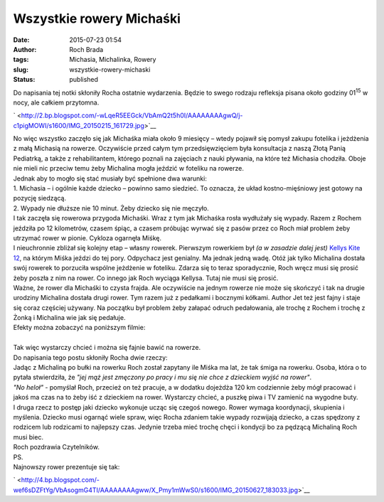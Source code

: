 Wszystkie rowery Michaśki
#########################
:date: 2015-07-23 01:54
:author: Roch Brada
:tags: Michasia, Michalinka, Rowery
:slug: wszystkie-rowery-michaski
:status: published

| Do napisania tej notki skłoniły Rocha ostatnie wydarzenia. Będzie to swego rodzaju refleksja pisana około godziny 01\ :sup:`15` w nocy, ale całkiem przytomna.

.. raw:: html

   <div class="separator" style="clear: both; text-align: center;">

` <http://2.bp.blogspot.com/-wLqeR5EEGck/VbAmQ2t5h0I/AAAAAAAAgwQ/j-c1pigMOWI/s1600/IMG_20150215_161729.jpg>`__

.. raw:: html

   </div>

| No więc wszystko zaczęło się jak Michaśka miała około 9 miesięcy – wtedy pojawił się pomysł zakupu fotelika i jeżdżenia z małą Michasią na rowerze. Oczywiście przed całym tym przedsięwzięciem była konsultacja z naszą Złotą Panią Pediatrką, a także z rehabilitantem, którego poznali na zajęciach z nauki pływania, na które też Michasia chodziła. Oboje nie mieli nic przeciw temu żeby Michalina mogła jeździć w foteliku na rowerze.
| Jednak aby to mogło się stać musiały być spełnione dwa warunki:
| 1. Michasia – i ogólnie każde dziecko – powinno samo siedzieć. To oznacza, że układ kostno-mięśniowy jest gotowy na pozycję siedzącą.
| 2. Wypady nie dłuższe nie 10 minut. Żeby dziecko się nie męczyło.
| I tak zaczęła się rowerowa przygoda Michaśki. Wraz z tym jak Michaśka rosła wydłużały się wypady. Razem z Rochem jeździła po 12 kilometrów, czasem śpiąc, a czasem próbując wyrwać się z pasów przez co Roch miał problem żeby utrzymać rower w pionie. Cykloza ogarnęła Miśkę.
| I nieuchronnie zbliżał się kolejny etap – własny rowerek. Pierwszym rowerkiem był *(a w zasadzie dalej jest)* `Kellys Kite 12 <http://gusioo.blogspot.com/2014/09/pierwszy-test-konsumencki.html>`__, na którym Miśka jeździ do tej pory. Odpychacz jest genialny. Ma jednak jedną wadę. Otóż jak tylko Michalina dostała swój rowerek to porzuciła wspólne jeżdżenie w foteliku. Zdarza się to teraz sporadycznie, Roch wręcz musi się prosić żeby poszła z nim na rower. Co innego jak Roch wyciąga Kellysa. Tutaj nie musi się prosić.
| Ważne, że rower dla Michaśki to czysta frajda. Ale oczywiście na jednym rowerze nie może się skończyć i tak na drugie urodziny Michalina dostała drugi rower. Tym razem już z pedałkami i bocznymi kółkami. Author Jet też jest fajny i staje się coraz częściej używany. Na początku był problem żeby załapać odruch pedałowania, ale trochę z Rochem i trochę z Żonką i Michalina wie jak się pedałuje.
| Efekty można zobaczyć na poniższym filmie:

.. raw:: html

   <div style="text-align: center;">

.. raw:: html

   <iframe allowfullscreen frameborder="0" height="315" src="https://www.youtube.com/embed/ULr-I6Xyzcg" width="560">

.. raw:: html

   </iframe>

.. raw:: html

   </div>

| 
| Tak więc wystarczy chcieć i można się fajnie bawić na rowerze.
| Do napisania tego postu skłoniły Rocha dwie rzeczy:
| Jadąc z Michaliną po bułki na rowerku Roch został zapytany ile Miśka ma lat, że tak śmiga na rowerku. Osoba, która o to pytała stwierdziła, że *"jej mąż jest zmęczony po pracy i mu się nie chce z dzieckiem wyjść na rower"*.
| *"No heloł"* - pomyślał Roch, przecież on też pracuje, a w dodatku dojeżdża 120 km codziennie żeby mógł pracować i jakoś ma czas na to żeby iść z dzieckiem na rower. Wystarczy chcieć, a puszkę piwa i TV zamienić na wygodne buty.
| I druga rzecz to postęp jaki dziecko wykonuje ucząc się czegoś nowego. Rower wymaga koordynacji, skupienia i myślenia. Dziecko musi ogarnąć wiele spraw, więc Rocha zdaniem takie wypady rozwijają dziecko, a czas spędzony z rodzicem lub rodzicami to najlepszy czas. Jedynie trzeba mieć trochę chęci i kondycji bo za pędzącą Michaliną Roch musi biec.
| Roch pozdrawia Czytelników.
| PS.
| Najnowszy rower prezentuje się tak:

.. raw:: html

   <div class="separator" style="clear: both; text-align: center;">

` <http://4.bp.blogspot.com/-wef6sDZFtYg/VbAsogmG4TI/AAAAAAAAgww/X_Pmy1mWwS0/s1600/IMG_20150627_183033.jpg>`__

.. raw:: html

   </div>

.. raw:: html

   </p>
